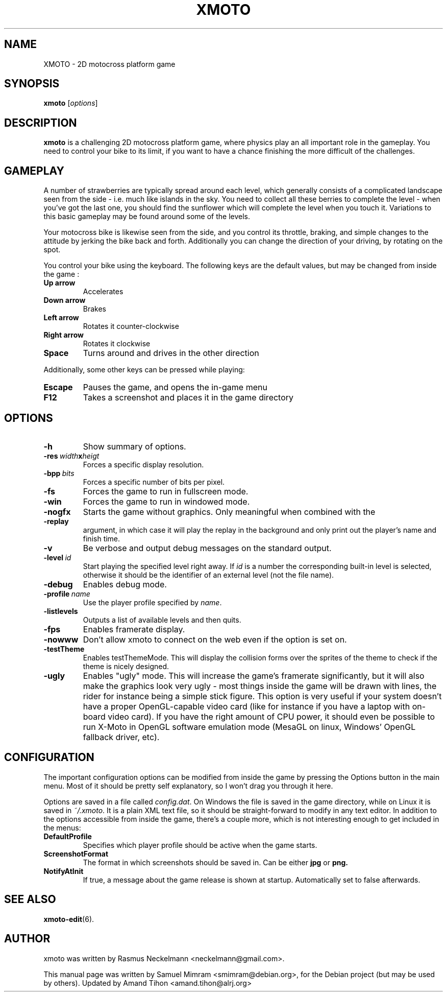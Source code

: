 .\"                                      Hey, EMACS: -*- nroff -*-
.\" First parameter, NAME, should be all caps
.\" Second parameter, SECTION, should be 1-8, maybe w/ subsection
.\" other parameters are allowed: see man(7), man(1)
.TH XMOTO 6 2006-08-08
.\" Please adjust this date whenever revising the manpage.
.\"
.\" Some roff macros, for reference:
.\" .nh        disable hyphenation
.\" .hy        enable hyphenation
.\" .ad l      left justify
.\" .ad b      justify to both left and right margins
.\" .nf        disable filling
.\" .fi        enable filling
.\" .br        insert line break
.\" .sp <n>    insert n+1 empty lines
.\" for manpage-specific macros, see man(7)

.SH NAME
XMOTO \- 2D motocross platform game

.SH SYNOPSIS
.B xmoto
.RI [ options ]

.SH DESCRIPTION
.B xmoto
is a challenging 2D motocross platform game, where physics play an all important role in the gameplay. You need to control your bike to its limit, if you want to have a chance finishing the more difficult of the challenges.

.SH GAMEPLAY
A number of strawberries are typically spread around each level, which generally consists of a complicated landscape seen from the side - i.e. much like islands in the sky. You need to collect all these berries to complete the level - when you've got the last one, you should find the sunflower which will complete the level when you touch it. Variations to this basic gameplay may be found around some of the levels.

Your motocross bike is likewise seen from the side, and you control its throttle, braking, and simple changes to the attitude by jerking the bike back and forth. Additionally you can change the direction of your driving, by rotating on the spot.

You control your bike using the keyboard. The following keys are the default values, but may be changed from inside the game :
.TP
.B Up\ arrow
Accelerates
.TP
.B Down\ arrow
Brakes
.TP
.B Left\ arrow
Rotates it counter-clockwise
.TP
.B Right\ arrow
Rotates it clockwise
.TP
.B Space
Turns around and drives in the other direction

.PP
Additionally, some other keys can be pressed while playing:
.TP
.B Escape
Pauses the game, and opens the in-game menu
.TP
.B F12
Takes a screenshot and places it in the game directory

.SH OPTIONS
.TP
.B \-h
Show summary of options.
.TP
.BI \-res\  width x heigt
Forces a specific display resolution.
.TP
.BI \-bpp\  bits
Forces a specific number of bits per pixel.
.TP
.B \-fs
Forces the game to run in fullscreen mode.
.TP
.B \-win
Forces the game to run in windowed mode.
.TP
.B \-nogfx
Starts the game without graphics. Only meaningful when combined with the
.TP
.B \-replay
argument, in which case it will play the replay in the background and only print out the player's name and finish time.
.TP
.B \-v
Be verbose and output debug messages on the standard output.
.TP
.BI \-level\  id
Start playing the specified level right away. If
.I id
is a number the corresponding built-in level is selected, otherwise it should be the identifier of an external level (not the file name).
.TP
.B \-debug
Enables debug mode.
.TP
.BI \-profile\  name
Use the player profile specified by
.IR name .
.TP
.B \-listlevels
Outputs a list of available levels and then quits.
.TP
.B \-fps
Enables framerate display.
.TP
.B \-nowww
Don't allow xmoto to connect on the web even if the option is set on.
.TP
.B \-testTheme
Enables testThemeMode. This will display the collision forms over the sprites of the theme to check if the theme is nicely designed.
.TP
.B \-ugly
Enables "ugly" mode. This will increase the game's framerate significantly, but it will also make the graphics look very ugly - most things inside the game will be drawn with lines, the rider for instance being a simple stick figure. This option is very useful if your system doesn't have a proper OpenGL-capable video card (like for instance if you have a laptop with on-board video card). If you have the right amount of CPU power, it should even be possible to run X-Moto in OpenGL software emulation mode (MesaGL on linux, Windows' OpenGL fallback driver, etc).

.SH CONFIGURATION
The important configuration options can be modified from inside the game by pressing the Options button in the main menu. Most of it should be pretty self explanatory, so I won't drag you through it here.

Options are saved in a file called
.IR config.dat .
On Windows the file is saved in the game directory, while on Linux it is saved in
.IR ~/.xmoto .
It is a plain XML text file, so it should be straight-forward to modify in any text editor. In addition to the options accessible from inside the game, there's a couple more, which is not interesting enough to get included in the menus:
.TP
.B DefaultProfile
Specifies which player profile should be active when the game starts.
.TP
.B ScreenshotFormat
The format in which screenshots should be saved in. Can be either
.B jpg
or
.B png.
.TP
.B NotifyAtInit
If true, a message about the game release is shown at startup. Automatically set to false afterwards.

.SH SEE ALSO
.BR xmoto\-edit (6).

.SH AUTHOR
xmoto was written by Rasmus Neckelmann <neckelmann@gmail.com>.
.PP
This manual page was written by Samuel Mimram <smimram@debian.org>,
for the Debian project (but may be used by others). Updated by Amand 
Tihon <amand.tihon@alrj.org>
